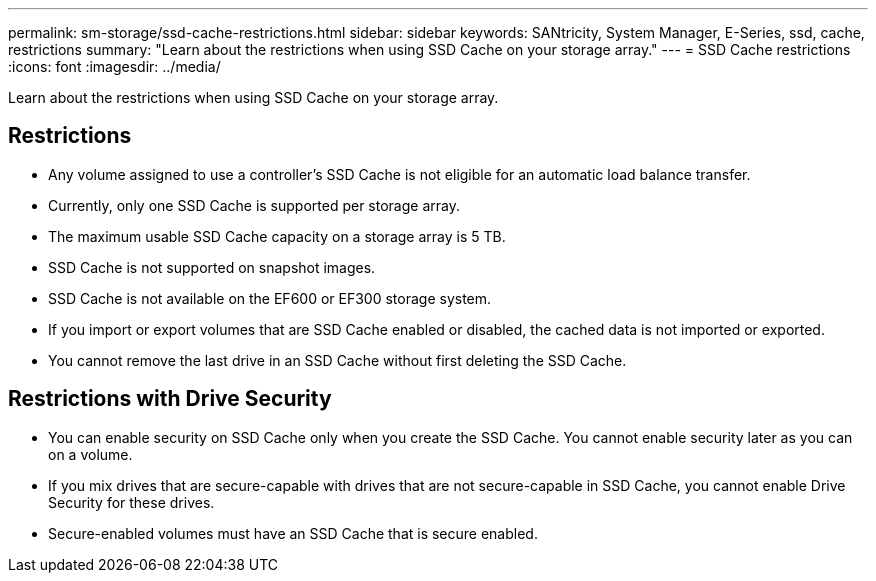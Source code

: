 ---
permalink: sm-storage/ssd-cache-restrictions.html
sidebar: sidebar
keywords: SANtricity, System Manager, E-Series, ssd, cache, restrictions
summary: "Learn about the restrictions when using SSD Cache on your storage array."
---
= SSD Cache restrictions
:icons: font
:imagesdir: ../media/

[.lead]
Learn about the restrictions when using SSD Cache on your storage array.

== Restrictions

* Any volume assigned to use a controller's SSD Cache is not eligible for an automatic load balance transfer.
* Currently, only one SSD Cache is supported per storage array.
* The maximum usable SSD Cache capacity on a storage array is 5 TB.
* SSD Cache is not supported on snapshot images.
* SSD Cache is not available on the EF600 or EF300 storage system.
* If you import or export volumes that are SSD Cache enabled or disabled, the cached data is not imported or exported.
* You cannot remove the last drive in an SSD Cache without first deleting the SSD Cache.

== Restrictions with Drive Security

* You can enable security on SSD Cache only when you create the SSD Cache. You cannot enable security later as you can on a volume.
* If you mix drives that are secure-capable with drives that are not secure-capable in SSD Cache, you cannot enable Drive Security for these drives.
* Secure-enabled volumes must have an SSD Cache that is secure enabled.
